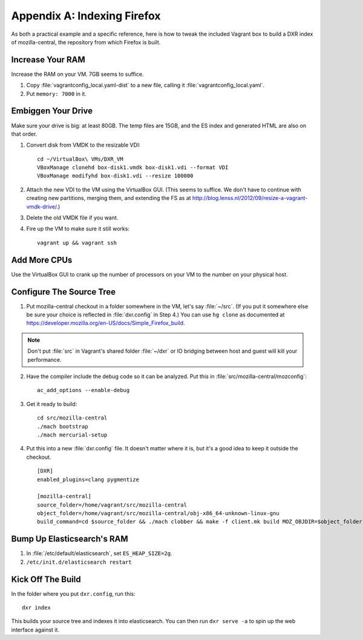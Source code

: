 ============================
Appendix A: Indexing Firefox
============================

As both a practical example and a specific reference, here is how to tweak the
included Vagrant box to build a DXR index of mozilla-central, the repository
from which Firefox is built.

Increase Your RAM
=================

Increase the RAM on your VM. 7GB seems to suffice.

1. Copy :file:`vagrantconfig_local.yaml-dist` to a new file, calling it
   :file:`vagrantconfig_local.yaml`.
2. Put ``memory: 7000`` in it.

Embiggen Your Drive
===================

Make sure your drive is big: at least 80GB. The temp files are 15GB, and the ES index and generated HTML are also on that order.


1. Convert disk from VMDK to the resizable VDI::

    cd ~/VirtualBox\ VMs/DXR_VM
    VBoxManage clonehd box-disk1.vmdk box-disk1.vdi --format VDI
    VBoxManage modifyhd box-disk1.vdi --resize 100000

2. Attach the new VDI to the VM using the VirtualBox GUI. (This seems to
   suffice. We don't have to continue with creating new partitions, merging
   them, and extending the FS as at
   http://blog.lenss.nl/2012/09/resize-a-vagrant-vmdk-drive/.)

3. Delete the old VMDK file if you want.

4. Fire up the VM to make sure it still works::

    vagrant up && vagrant ssh

Add More CPUs
=============

Use the VirtualBox GUI to crank up the number of processors on your VM to the
number on your physical host.

Configure The Source Tree
=========================

1. Put mozilla-central checkout in a folder somewhere in the VM, let's say
   :file:`~/src`. (If you put it somewhere else be sure your choice is reflected
   in :file:`dxr.config` in Step 4.)  You can use ``hg clone`` as documented at
   https://developer.mozilla.org/en-US/docs/Simple_Firefox_build.

.. note::

   Don't put :file:`src` in Vagrant's shared folder :file:`~/dxr` or IO
   bridging between host and guest will kill your performance.

2. Have the compiler include the debug code so it can be analyzed. Put this in
   :file:`src/mozilla-central/mozconfig`::

    ac_add_options --enable-debug

3. Get it ready to build::

    cd src/mozilla-central
    ./mach bootstrap
    ./mach mercurial-setup

4. Put this into a new :file:`dxr.config` file. It doesn't matter where it is,
   but it's a good idea to keep it outside the checkout. ::

    [DXR]
    enabled_plugins=clang pygmentize

    [mozilla-central]
    source_folder=/home/vagrant/src/mozilla-central
    object_folder=/home/vagrant/src/mozilla-central/obj-x86_64-unknown-linux-gnu
    build_command=cd $source_folder && ./mach clobber && make -f client.mk build MOZ_OBJDIR=$object_folder MOZ_MAKE_FLAGS="-s -j$jobs"

Bump Up Elasticsearch's RAM
===========================

1. In :file:`/etc/default/elasticsearch`, set ``ES_HEAP_SIZE=2g``.
2. ``/etc/init.d/elasticsearch restart``

Kick Off The Build
==================

In the folder where you put ``dxr.config``, run this::

    dxr index

This builds your source tree and indexes it into elasticsearch. You can then
run ``dxr serve -a`` to spin up the web interface against it.
